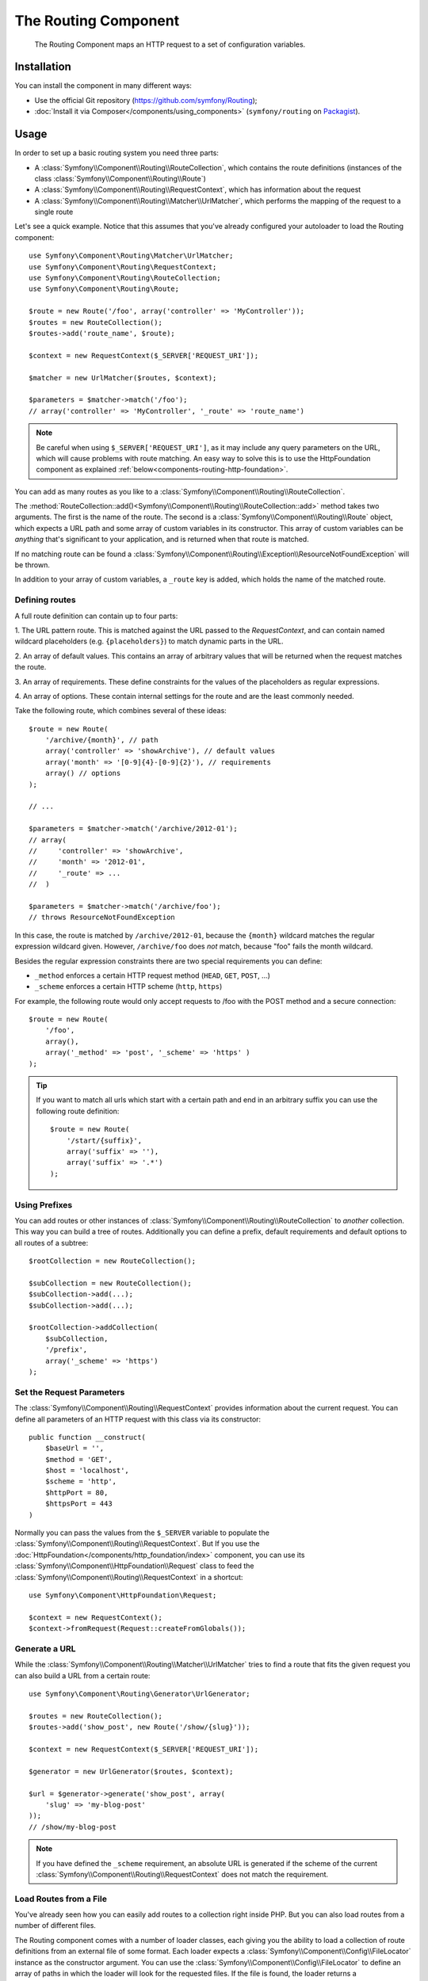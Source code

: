 .. index::
   single: Routing
   single: Components; Routing

The Routing Component
=====================

   The Routing Component maps an HTTP request to a set of configuration
   variables.

Installation
------------

You can install the component in many different ways:

* Use the official Git repository (https://github.com/symfony/Routing);
* :doc:`Install it via Composer</components/using_components>` (``symfony/routing`` on `Packagist`_).

Usage
-----

In order to set up a basic routing system you need three parts:

* A :class:`Symfony\\Component\\Routing\\RouteCollection`, which contains the route definitions (instances of the class :class:`Symfony\\Component\\Routing\\Route`)
* A :class:`Symfony\\Component\\Routing\\RequestContext`, which has information about the request
* A :class:`Symfony\\Component\\Routing\\Matcher\\UrlMatcher`, which performs the mapping of the request to a single route

Let's see a quick example. Notice that this assumes that you've already configured
your autoloader to load the Routing component::

    use Symfony\Component\Routing\Matcher\UrlMatcher;
    use Symfony\Component\Routing\RequestContext;
    use Symfony\Component\Routing\RouteCollection;
    use Symfony\Component\Routing\Route;

    $route = new Route('/foo', array('controller' => 'MyController'));
    $routes = new RouteCollection();
    $routes->add('route_name', $route);

    $context = new RequestContext($_SERVER['REQUEST_URI']);

    $matcher = new UrlMatcher($routes, $context);

    $parameters = $matcher->match('/foo');
    // array('controller' => 'MyController', '_route' => 'route_name')

.. note::

    Be careful when using ``$_SERVER['REQUEST_URI']``, as it may include
    any query parameters on the URL, which will cause problems with route
    matching. An easy way to solve this is to use the HttpFoundation component
    as explained :ref:`below<components-routing-http-foundation>`.

You can add as many routes as you like to a
:class:`Symfony\\Component\\Routing\\RouteCollection`.

The :method:`RouteCollection::add()<Symfony\\Component\\Routing\\RouteCollection::add>`
method takes two arguments. The first is the name of the route. The second
is a :class:`Symfony\\Component\\Routing\\Route` object, which expects a
URL path and some array of custom variables in its constructor. This array
of custom variables can be *anything* that's significant to your application,
and is returned when that route is matched.

If no matching route can be found a
:class:`Symfony\\Component\\Routing\\Exception\\ResourceNotFoundException` will be thrown.

In addition to your array of custom variables, a ``_route`` key is added,
which holds the name of the matched route.

Defining routes
~~~~~~~~~~~~~~~

A full route definition can contain up to four parts:

1. The URL pattern route. This is matched against the URL passed to the `RequestContext`,
and can contain named wildcard placeholders (e.g. ``{placeholders}``)
to match dynamic parts in the URL.

2. An array of default values. This contains an array of arbitrary values
that will be returned when the request matches the route.

3. An array of requirements. These define constraints for the values of the
placeholders as regular expressions.

4. An array of options. These contain internal settings for the route and
are the least commonly needed.

Take the following route, which combines several of these ideas::

   $route = new Route(
       '/archive/{month}', // path
       array('controller' => 'showArchive'), // default values
       array('month' => '[0-9]{4}-[0-9]{2}'), // requirements
       array() // options
   );

   // ...

   $parameters = $matcher->match('/archive/2012-01');
   // array(
   //     'controller' => 'showArchive',
   //     'month' => '2012-01',
   //     '_route' => ...
   //  )

   $parameters = $matcher->match('/archive/foo');
   // throws ResourceNotFoundException

In this case, the route is matched by ``/archive/2012-01``, because the ``{month}``
wildcard matches the regular expression wildcard given. However, ``/archive/foo``
does *not* match, because "foo" fails the month wildcard.

Besides the regular expression constraints there are two special requirements
you can define:

* ``_method`` enforces a certain HTTP request method (``HEAD``, ``GET``, ``POST``, ...)
* ``_scheme`` enforces a certain HTTP scheme (``http``, ``https``)

For example, the following route would only accept requests to /foo with
the POST method and a secure connection::

   $route = new Route(
       '/foo',
       array(),
       array('_method' => 'post', '_scheme' => 'https' )
   );

.. tip::

    If you want to match all urls which start with a certain path and end in an
    arbitrary suffix you can use the following route definition::

        $route = new Route(
            '/start/{suffix}',
            array('suffix' => ''),
            array('suffix' => '.*')
        );


Using Prefixes
~~~~~~~~~~~~~~

You can add routes or other instances of
:class:`Symfony\\Component\\Routing\\RouteCollection` to *another* collection.
This way you can build a tree of routes. Additionally you can define a prefix,
default requirements and default options to all routes of a subtree::

    $rootCollection = new RouteCollection();

    $subCollection = new RouteCollection();
    $subCollection->add(...);
    $subCollection->add(...);

    $rootCollection->addCollection(
        $subCollection,
        '/prefix',
        array('_scheme' => 'https')
    );

Set the Request Parameters
~~~~~~~~~~~~~~~~~~~~~~~~~~

The :class:`Symfony\\Component\\Routing\\RequestContext` provides information
about the current request. You can define all parameters of an HTTP request
with this class via its constructor::

    public function __construct(
        $baseUrl = '',
        $method = 'GET',
        $host = 'localhost',
        $scheme = 'http',
        $httpPort = 80,
        $httpsPort = 443
    )

.. _components-routing-http-foundation:

Normally you can pass the values from the ``$_SERVER`` variable to populate the
:class:`Symfony\\Component\\Routing\\RequestContext`. But If you use the
:doc:`HttpFoundation</components/http_foundation/index>` component, you can use its
:class:`Symfony\\Component\\HttpFoundation\\Request` class to feed the
:class:`Symfony\\Component\\Routing\\RequestContext` in a shortcut::

    use Symfony\Component\HttpFoundation\Request;

    $context = new RequestContext();
    $context->fromRequest(Request::createFromGlobals());

Generate a URL
~~~~~~~~~~~~~~

While the :class:`Symfony\\Component\\Routing\\Matcher\\UrlMatcher` tries
to find a route that fits the given request you can also build a URL from
a certain route::

    use Symfony\Component\Routing\Generator\UrlGenerator;

    $routes = new RouteCollection();
    $routes->add('show_post', new Route('/show/{slug}'));

    $context = new RequestContext($_SERVER['REQUEST_URI']);

    $generator = new UrlGenerator($routes, $context);

    $url = $generator->generate('show_post', array(
        'slug' => 'my-blog-post'
    ));
    // /show/my-blog-post

.. note::

    If you have defined the ``_scheme`` requirement, an absolute URL is generated
    if the scheme of the current :class:`Symfony\\Component\\Routing\\RequestContext`
    does not match the requirement.

Load Routes from a File
~~~~~~~~~~~~~~~~~~~~~~~

You've already seen how you can easily add routes to a collection right inside
PHP. But you can also load routes from a number of different files.

The Routing component comes with a number of loader classes, each giving
you the ability to load a collection of route definitions from an external
file of some format.
Each loader expects a :class:`Symfony\\Component\\Config\\FileLocator` instance
as the constructor argument. You can use the :class:`Symfony\\Component\\Config\\FileLocator`
to define an array of paths in which the loader will look for the requested files.
If the file is found, the loader returns a :class:`Symfony\\Component\\Routing\\RouteCollection`.

If you're using the ``YamlFileLoader``, then route definitions look like this:

.. code-block:: yaml

    # routes.yml
    route1:
        pattern: /foo
        defaults: { _controller: 'MyController::fooAction' }

    route2:
        pattern: /foo/bar
        defaults: { _controller: 'MyController::foobarAction' }

To load this file, you can use the following code. This assumes that your
``routes.yml`` file is in the same directory as the below code::

    use Symfony\Component\Config\FileLocator;
    use Symfony\Component\Routing\Loader\YamlFileLoader;

    // look inside *this* directory
    $locator = new FileLocator(array(__DIR__));
    $loader = new YamlFileLoader($locator);
    $collection = $loader->load('routes.yml');

Besides :class:`Symfony\\Component\\Routing\\Loader\\YamlFileLoader` there are two
other loaders that work the same way:

* :class:`Symfony\\Component\\Routing\\Loader\\XmlFileLoader`
* :class:`Symfony\\Component\\Routing\\Loader\\PhpFileLoader`

If you use the :class:`Symfony\\Component\\Routing\\Loader\\PhpFileLoader` you
have to provide the name of a php file which returns a :class:`Symfony\\Component\\Routing\\RouteCollection`::

    // RouteProvider.php
    use Symfony\Component\Routing\RouteCollection;
    use Symfony\Component\Routing\Route;

    $collection = new RouteCollection();
    $collection->add(
        'route_name',
        new Route('/foo', array('controller' => 'ExampleController'))
    );
    // ...

    return $collection;

Routes as Closures
..................

There is also the :class:`Symfony\\Component\\Routing\\Loader\\ClosureLoader`, which
calls a closure and uses the result as a :class:`Symfony\\Component\\Routing\\RouteCollection`::

    use Symfony\Component\Routing\Loader\ClosureLoader;

    $closure = function() {
        return new RouteCollection();
    };

    $loader = new ClosureLoader();
    $collection = $loader->load($closure);

Routes as Annotations
.....................

Last but not least there are
:class:`Symfony\\Component\\Routing\\Loader\\AnnotationDirectoryLoader` and
:class:`Symfony\\Component\\Routing\\Loader\\AnnotationFileLoader` to load
route definitions from class annotations. The specific details are left
out here.

The all-in-one Router
~~~~~~~~~~~~~~~~~~~~~

The :class:`Symfony\\Component\\Routing\\Router` class is a all-in-one package
to quickly use the Routing component. The constructor expects a loader instance,
a path to the main route definition and some other settings::

    public function __construct(
        LoaderInterface $loader,
        $resource,
        array $options = array(),
        RequestContext $context = null,
        array $defaults = array()
    );

With the ``cache_dir`` option you can enable route caching (if you provide a
path) or disable caching (if it's set to ``null``). The caching is done
automatically in the background if you want to use it. A basic example of the
:class:`Symfony\\Component\\Routing\\Router` class would look like::

    $locator = new FileLocator(array(__DIR__));
    $requestContext = new RequestContext($_SERVER['REQUEST_URI']);

    $router = new Router(
        new YamlFileLoader($locator),
        'routes.yml',
        array('cache_dir' => __DIR__.'/cache'),
        $requestContext
    );
    $router->match('/foo/bar');

.. note::

    If you use caching, the Routing component will compile new classes which
    are saved in the ``cache_dir``. This means your script must have write
    permissions for that location.

.. _Packagist: https://packagist.org/packages/symfony/routing
